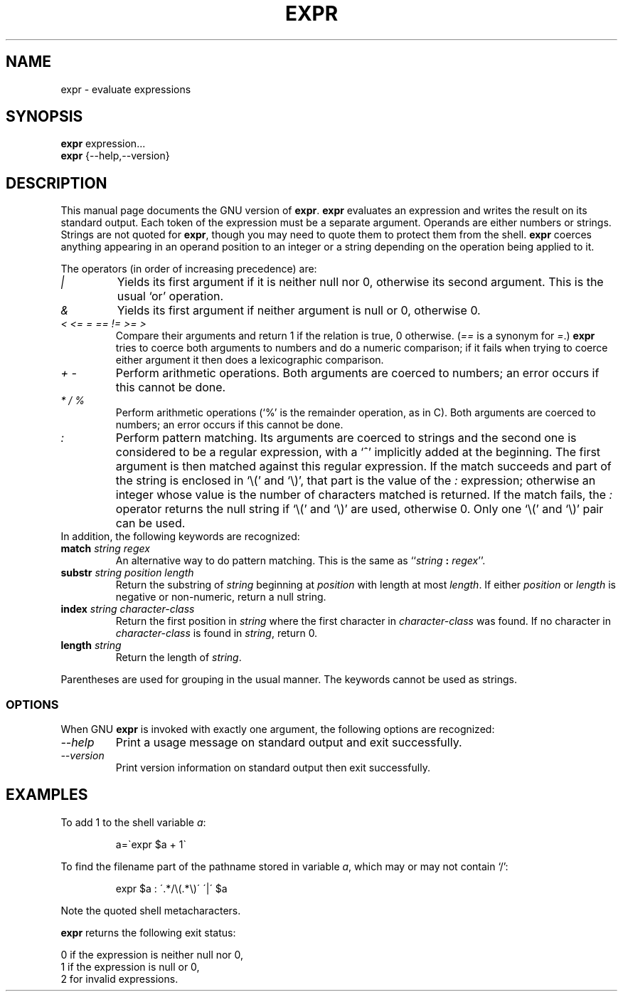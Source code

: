 .TH EXPR 1L "GNU Shell Utilities" "FSF" \" -*- nroff -*-
.SH NAME
expr \- evaluate expressions
.SH SYNOPSIS
.B expr
expression...
.br
.B expr
{\-\-help,\-\-version}
.br
.SH DESCRIPTION
This manual page
documents the GNU version of
.BR expr .
.B expr
evaluates an expression and writes the result on its standard output.
Each token of the expression must be a separate argument.  Operands
are either numbers or strings.  Strings are not quoted for \fBexpr\fP,
though you may need to quote them to protect them from the shell.
.B expr
coerces anything appearing in an operand position to an integer or a
string depending on the operation being applied to it.
.PP
The operators (in order of increasing precedence) are:
.IP "\fI|\fP"
Yields its first argument if it is neither null nor 0, otherwise its
second argument.  This is the usual `or' operation.
.IP "\fI&\fP"
Yields its first argument if neither argument is null or 0,
otherwise 0.
.IP "\fI<\fP\0 \fI<=\fP\0 \fI=\fP\0 \fI==\fP\0 \fI!=\fP\0 \fI>=\fP\0 \fI>\fP"
Compare their arguments and return 1 if the relation is true, 0
otherwise.  (\fI==\fP is a synonym for \fI=\fP.)
\fBexpr\fP tries to coerce both arguments to numbers and
do a numeric comparison; if it fails when trying to coerce either
argument it then does a lexicographic comparison.
.IP "\fI+\fP\0 \fI-\fP"
Perform arithmetic operations.  Both arguments are coerced to numbers;
an error occurs if this cannot be done.
.IP "\fI*\fP\0 \fI/\fP\0 \fI%\fP"
Perform arithmetic operations (`%' is the remainder operation, as in
C).  Both arguments are coerced to numbers; an error occurs if this
cannot be done.
.IP "\fI:\fP"
Perform pattern matching.  Its arguments are coerced to strings and
the second one is considered to be a regular expression, with a `^'
implicitly added at the beginning.  The first argument is then matched
against this regular expression.  If the match succeeds and part of
the string is enclosed in `\e(' and `\e)', that part is the value of
the \fI:\fP expression; otherwise an integer whose value is the number
of characters matched is returned.  If the match fails, the \fI:\fP
operator returns the null string if `\e(' and `\e)' are used,
otherwise 0.  Only one `\e(' and `\e)' pair can be used.
.TP
In addition, the following keywords are recognized:
.TP
.BI match " string regex"
An alternative way to do pattern matching.  This is the same as
``\fIstring\fP \fB:\fP \fIregex\fP''.
.TP
.BI substr " string position length"
Return the substring of \fIstring\fP beginning at \fIposition\fP with
length at most \fIlength\fP.  If either \fIposition\fP or \fIlength\fP
is negative or non-numeric, return a null string.
.TP
.BI index " string character-class"
Return the first position in \fIstring\fP where the first character in
\fIcharacter-class\fP was found.  If no character in
\fIcharacter-class\fP is found in \fIstring\fP, return 0.
.TP
.BI length " string"
Return the length of \fIstring\fP.
.PP
Parentheses are used for grouping in the usual manner.  The keywords
cannot be used as strings.
.SS OPTIONS
When GNU
.B expr
is invoked with exactly one argument, the following options are recognized:
.TP
.I "\-\-help"
Print a usage message on standard output and exit successfully.
.TP
.I "\-\-version"
Print version information on standard output then exit successfully.
.SH EXAMPLES
.PP
To add 1 to the shell variable
.IR a :
.IP
a=\`expr $a + 1\`
.PP
To find the filename part of the pathname stored in variable
.IR a ,
which may or may not contain `/':
.IP
expr $a : \'.*/\e(\^.*\e)\' \'\^|\' $a
.LP
Note the quoted shell metacharacters.
.PP
.B expr
returns the following exit status:
.PP
0 if the expression is neither null nor 0,
.br
1 if the expression is null or 0,
.br
2 for invalid expressions.
